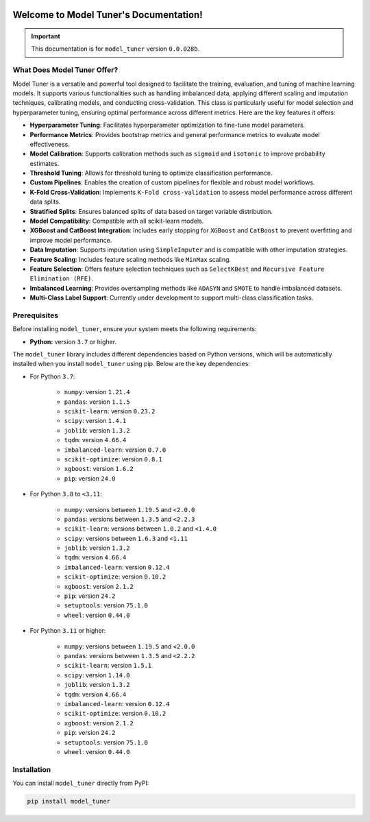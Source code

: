 .. _getting_started:

.. _target-link:

.. raw:: html

   <div class="no-click">

.. image:: /../assets/ModelTunerTarget.png
   :alt: Model Tuner Logo
   :align: left
   :width: 250px

.. raw:: html

   </div>

.. raw:: html

   <div style="height: 150px;"></div>

\

Welcome to Model Tuner's Documentation!
========================================

.. important::
   This documentation is for ``model_tuner`` version ``0.0.028b``.


What Does Model Tuner Offer?
------------------------------

Model Tuner is a versatile and powerful tool designed to facilitate the training, evaluation, and tuning of machine learning models. It supports various functionalities such as handling imbalanced data, applying different scaling and imputation techniques, calibrating models, and conducting cross-validation. This class is particularly useful for model selection and hyperparameter tuning, ensuring optimal performance across different metrics. Here are the key features it offers:

- **Hyperparameter Tuning**: Facilitates hyperparameter optimization to fine-tune model parameters.
- **Performance Metrics**: Provides bootstrap metrics and general performance metrics to evaluate model effectiveness.
- **Model Calibration**: Supports calibration methods such as ``sigmoid`` and ``isotonic`` to improve probability estimates.
- **Threshold Tuning**: Allows for threshold tuning to optimize classification performance.
- **Custom Pipelines**: Enables the creation of custom pipelines for flexible and robust model workflows.
- **K-Fold Cross-Validation**: Implements ``K-Fold cross-validation`` to assess model performance across different data splits.
- **Stratified Splits**: Ensures balanced splits of data based on target variable distribution.
- **Model Compatibility**: Compatible with all scikit-learn models.
- **XGBoost and CatBoost Integration**: Includes early stopping for ``XGBoost`` and ``CatBoost`` to prevent overfitting and improve model performance.
- **Data Imputation**: Supports imputation using ``SimpleImputer`` and is compatible with other imputation strategies.
- **Feature Scaling**: Includes feature scaling methods like ``MinMax`` scaling.
- **Feature Selection**: Offers feature selection techniques such as ``SelectKBest`` and ``Recursive Feature Elimination (RFE)``.
- **Imbalanced Learning**: Provides oversampling methods like ``ADASYN`` and ``SMOTE`` to handle imbalanced datasets.
- **Multi-Class Label Support**: Currently under development to support multi-class classification tasks.


.. _prerequisites:   

Prerequisites
-------------
Before installing ``model_tuner``, ensure your system meets the following requirements:

- **Python:** version ``3.7`` or higher.

The ``model_tuner`` library includes different dependencies based on Python versions, 
which will be automatically installed when you install ``model_tuner`` using pip. Below are the key dependencies:

- For Python ``3.7``:

   - ``numpy``: version ``1.21.4``
   - ``pandas``: version ``1.1.5``
   - ``scikit-learn``: version ``0.23.2``
   - ``scipy``: version ``1.4.1``
   - ``joblib``: version ``1.3.2``
   - ``tqdm``: version ``4.66.4``
   - ``imbalanced-learn``: version ``0.7.0``
   - ``scikit-optimize``: version ``0.8.1``
   - ``xgboost``: version ``1.6.2``
   - ``pip``: version ``24.0``

- For Python ``3.8`` to ``<3.11``:

   - ``numpy``: versions between ``1.19.5`` and ``<2.0.0``
   - ``pandas``: versions between ``1.3.5`` and ``<2.2.3``
   - ``scikit-learn``: versions between ``1.0.2`` and ``<1.4.0``
   - ``scipy``: versions between ``1.6.3`` and ``<1.11``
   - ``joblib``: version ``1.3.2``
   - ``tqdm``: version ``4.66.4``
   - ``imbalanced-learn``: version ``0.12.4``
   - ``scikit-optimize``: version ``0.10.2``
   - ``xgboost``: version ``2.1.2``
   - ``pip``: version ``24.2``
   - ``setuptools``: version ``75.1.0``
   - ``wheel``: version ``0.44.0``

- For Python ``3.11`` or higher:

   - ``numpy``: versions between ``1.19.5`` and ``<2.0.0``
   - ``pandas``: versions between ``1.3.5`` and ``<2.2.2``
   - ``scikit-learn``: version ``1.5.1``
   - ``scipy``: version ``1.14.0``
   - ``joblib``: version ``1.3.2``
   - ``tqdm``: version ``4.66.4``
   - ``imbalanced-learn``: version ``0.12.4``
   - ``scikit-optimize``: version ``0.10.2``
   - ``xgboost``: version ``2.1.2``
   - ``pip``: version ``24.2``
   - ``setuptools``: version ``75.1.0``
   - ``wheel``: version ``0.44.0``

.. _installation:

Installation
-------------

You can install ``model_tuner`` directly from PyPI:

.. code-block:: bash

    pip install model_tuner


